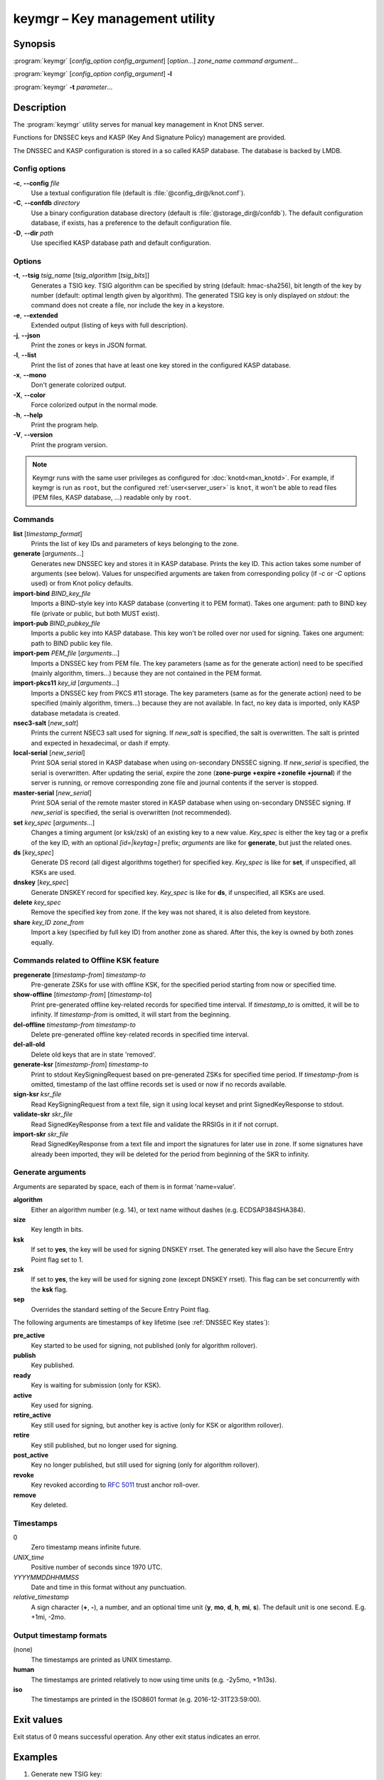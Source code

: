 .. highlight:: console

keymgr – Key management utility
===============================

Synopsis
--------

:program:`keymgr` [*config_option* *config_argument*] [*option*...] *zone_name* *command* *argument*...

:program:`keymgr` [*config_option* *config_argument*] **-l**

:program:`keymgr` **-t** *parameter*...

Description
-----------

The :program:`keymgr` utility serves for manual key management in Knot DNS server.

Functions for DNSSEC keys and KASP (Key And Signature Policy)
management are provided.

The DNSSEC and KASP configuration is stored in a so called KASP database.
The database is backed by LMDB.

Config options
..............

**-c**, **--config** *file*
  Use a textual configuration file (default is :file:`@config_dir@/knot.conf`).

**-C**, **--confdb** *directory*
  Use a binary configuration database directory (default is :file:`@storage_dir@/confdb`).
  The default configuration database, if exists, has a preference to the default
  configuration file.

**-D**, **--dir** *path*
  Use specified KASP database path and default configuration.

Options
.......

**-t**, **--tsig** *tsig_name* [*tsig_algorithm* [*tsig_bits*]]
  Generates a TSIG key. TSIG algorithm can be specified by string (default: hmac-sha256),
  bit length of the key by number (default: optimal length given by algorithm). The generated
  TSIG key is only displayed on `stdout`: the command does not create a file, nor include the
  key in a keystore.

**-e**, **--extended**
  Extended output (listing of keys with full description).

**-j**, **--json**
  Print the zones or keys in JSON format.

**-l**, **--list**
  Print the list of zones that have at least one key stored in the configured KASP
  database.

**-x**, **--mono**
  Don't generate colorized output.

**-X**, **--color**
  Force colorized output in the normal mode.

**-h**, **--help**
  Print the program help.

**-V**, **--version**
  Print the program version.

.. NOTE::
   Keymgr runs with the same user privileges as configured for :doc:`knotd<man_knotd>`.
   For example, if keymgr is run as ``root``, but the configured :ref:`user<server_user>`
   is ``knot``, it won't be able to read files (PEM files, KASP database, ...) readable
   only by ``root``.

Commands
........

**list** [*timestamp_format*]
  Prints the list of key IDs and parameters of keys belonging to the zone.

**generate** [*arguments*...]
  Generates new DNSSEC key and stores it in KASP database. Prints the key ID.
  This action takes some number of arguments (see below). Values for unspecified arguments are taken
  from corresponding policy (if *-c* or *-C* options used) or from Knot policy defaults.

**import-bind** *BIND_key_file*
  Imports a BIND-style key into KASP database (converting it to PEM format).
  Takes one argument: path to BIND key file (private or public, but both MUST exist).

**import-pub** *BIND_pubkey_file*
  Imports a public key into KASP database. This key won't be rolled over nor used for signing.
  Takes one argument: path to BIND public key file.

**import-pem** *PEM_file* [*arguments*...]
  Imports a DNSSEC key from PEM file. The key parameters (same as for the generate action) need to be
  specified (mainly algorithm, timers...) because they are not contained in the PEM format.

**import-pkcs11** *key_id* [*arguments*...]
  Imports a DNSSEC key from PKCS #11 storage. The key parameters (same as for the generate action) need to be
  specified (mainly algorithm, timers...) because they are not available. In fact, no key
  data is imported, only KASP database metadata is created.

**nsec3-salt** [*new_salt*]
  Prints the current NSEC3 salt used for signing. If *new_salt* is specified, the salt is overwritten.
  The salt is printed and expected in hexadecimal, or dash if empty.

**local-serial** [*new_serial*]
  Print SOA serial stored in KASP database when using on-secondary DNSSEC signing.
  If *new_serial* is specified, the serial is overwritten. After updating the serial, expire the zone
  (**zone-purge +expire +zonefile +journal**) if the server is running, or remove corresponding zone file
  and journal contents if the server is stopped.

**master-serial** [*new_serial*]
  Print SOA serial of the remote master stored in KASP database when using on-secondary DNSSEC signing.
  If *new_serial* is specified, the serial is overwritten (not recommended).

**set** *key_spec* [*arguments*...]
  Changes a timing argument (or ksk/zsk) of an existing key to a new value. *Key_spec* is either the
  key tag or a prefix of the key ID, with an optional *[id=|keytag=]* prefix; *arguments* 
  are like for **generate**, but just the related ones.

**ds** [*key_spec*]
  Generate DS record (all digest algorithms together) for specified key. *Key_spec*
  is like for **set**, if unspecified, all KSKs are used.

**dnskey** [*key_spec*]
  Generate DNSKEY record for specified key. *Key_spec*
  is like for **ds**, if unspecified, all KSKs are used.

**delete** *key_spec*
  Remove the specified key from zone. If the key was not shared, it is also deleted from keystore.

**share** *key_ID* *zone_from*
  Import a key (specified by full key ID) from another zone as shared. After this, the key is
  owned by both zones equally.

Commands related to Offline KSK feature
.......................................

**pregenerate** [*timestamp-from*] *timestamp-to*
  Pre-generate ZSKs for use with offline KSK, for the specified period starting from now or specified time.

**show-offline** [*timestamp-from*] [*timestamp-to*]
  Print pre-generated offline key-related records for specified time interval. If *timestamp_to*
  is omitted, it will be to infinity. If *timestamp-from* is omitted, it will start from the
  beginning.

**del-offline** *timestamp-from* *timestamp-to*
  Delete pre-generated offline key-related records in specified time interval.

**del-all-old**
  Delete old keys that are in state 'removed'.

**generate-ksr** [*timestamp-from*] *timestamp-to*
  Print to stdout KeySigningRequest based on pre-generated ZSKs for specified time period.
  If *timestamp-from* is omitted, timestamp of the last offline records set is used
  or now if no records available.

**sign-ksr** *ksr_file*
  Read KeySigningRequest from a text file, sign it using local keyset and print SignedKeyResponse to stdout.

**validate-skr** *skr_file*
  Read SignedKeyResponse from a text file and validate the RRSIGs in it if not corrupt.

**import-skr** *skr_file*
  Read SignedKeyResponse from a text file and import the signatures for later use in zone. If some
  signatures have already been imported, they will be deleted for the period from beginning of the SKR
  to infinity.

Generate arguments
..................

Arguments are separated by space, each of them is in format 'name=value'.

**algorithm**
  Either an algorithm number (e.g. 14), or text name without dashes (e.g. ECDSAP384SHA384).

**size**
  Key length in bits.

**ksk**
  If set to **yes**, the key will be used for signing DNSKEY rrset. The generated key will also
  have the Secure Entry Point flag set to 1.

**zsk**
  If set to **yes**, the key will be used for signing zone (except DNSKEY rrset). This flag can
  be set concurrently with the **ksk** flag.

**sep**
  Overrides the standard setting of the Secure Entry Point flag.

The following arguments are timestamps of key lifetime (see :ref:`DNSSEC Key states`):

**pre_active**
  Key started to be used for signing, not published (only for algorithm rollover).

**publish**
  Key published.

**ready**
  Key is waiting for submission (only for KSK).

**active**
  Key used for signing.

**retire_active**
  Key still used for signing, but another key is active (only for KSK or algorithm rollover).

**retire**
  Key still published, but no longer used for signing.

**post_active**
  Key no longer published, but still used for signing (only for algorithm rollover).

**revoke**
  Key revoked according to :rfc:`5011` trust anchor roll-over.

**remove**
  Key deleted.

Timestamps
..........

0
  Zero timestamp means infinite future.

*UNIX_time*
  Positive number of seconds since 1970 UTC.

*YYYYMMDDHHMMSS*
  Date and time in this format without any punctuation.

*relative_timestamp*
  A sign character (**+**, **-**), a number, and an optional time unit
  (**y**, **mo**, **d**, **h**, **mi**, **s**). The default unit is one second.
  E.g. +1mi, -2mo.

Output timestamp formats
........................

(none)
  The timestamps are printed as UNIX timestamp.

**human**
  The timestamps are printed relatively to now using time units (e.g. -2y5mo, +1h13s).

**iso**
  The timestamps are printed in the ISO8601 format (e.g. 2016-12-31T23:59:00).

Exit values
-----------

Exit status of 0 means successful operation. Any other exit status indicates
an error.

Examples
--------

1. Generate new TSIG key::

    $ keymgr -t my_name hmac-sha384

2. Generate new DNSSEC key::

    $ keymgr example.com. generate algorithm=ECDSAP256SHA256 size=256 \
      ksk=true created=1488034625 publish=20170223205611 retire=+10mo remove=+1y

3. Import a DNSSEC key from BIND::

    $ keymgr example.com. import-bind ~/bind/Kharbinge4d5.+007+63089.key

4. Configure key timing::

    $ keymgr example.com. set 4208 active=+2mi retire=+4mi remove=+5mi

5. Share a KSK from another zone::

    $ keymgr example.com. share e687cf927029e9db7184d2ece6d663f5d1e5b0e9 another-zone.com.

See Also
--------

:rfc:`6781` - DNSSEC Operational Practices.
:rfc:`7583` - DNSSEC Key Rollover Timing Considerations.

:manpage:`knot.conf(5)`,
:manpage:`knotc(8)`,
:manpage:`knotd(8)`.

